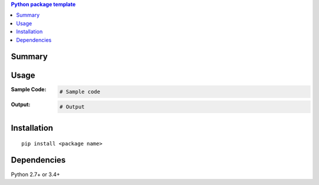 .. contents:: **Python package template**
   :backlinks: top
   :depth: 2


Summary
============================================


Usage
============================================

:Sample Code:
    .. code-block:: python

        # Sample code

:Output:
    .. code-block::

        # Output


Installation
============================================
::

    pip install <package name>


Dependencies
============================================
Python 2.7+ or 3.4+
